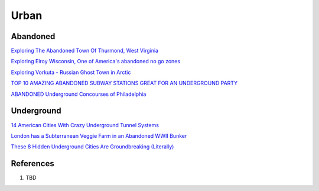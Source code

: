 .. _kdkElOle0S:

=======================================
Urban
=======================================

Abandoned
=======================================

`Exploring The Abandoned Town Of Thurmond, West Virginia <https://youtu.be/6LiI8WDMoec>`_

`Exploring Elroy Wisconsin, One of America's abandoned no go zones <https://youtu.be/aPZflB0dtAE>`_

`Exploring Vorkuta - Russian Ghost Town in Arctic <https://youtu.be/2i3aS6T6Nng>`_

`TOP 10 AMAZING ABANDONED SUBWAY STATIONS GREAT FOR AN UNDERGROUND PARTY <http://www.06amibiza.com/top-10-amazing-abandoned-subway-stations-great-for-an-underground-party/>`_

`ABANDONED Underground Concourses of Philadelphia <https://youtu.be/SR0JbSHv76E>`_


Underground
=======================================

`14 American Cities With Crazy Underground Tunnel Systems <https://www.thrillist.com/travel/nation/14-american-cities-with-crazy-underground-tunnel-systems-chicago-boston-new-york>`_


`London has a Subterranean Veggie Farm in an Abandoned WWII Bunker <https://www.messynessychic.com/2014/02/11/london-has-a-subterranean-veggie-farm-in-an-abandoned-wwii-bunker/>`_

`These 8 Hidden Underground Cities Are Groundbreaking (Literally) <https://www.zipcar.com/ziptopia/future-city/eight-hidden-underground-cities>`_


References
=======================================

#. TBD
